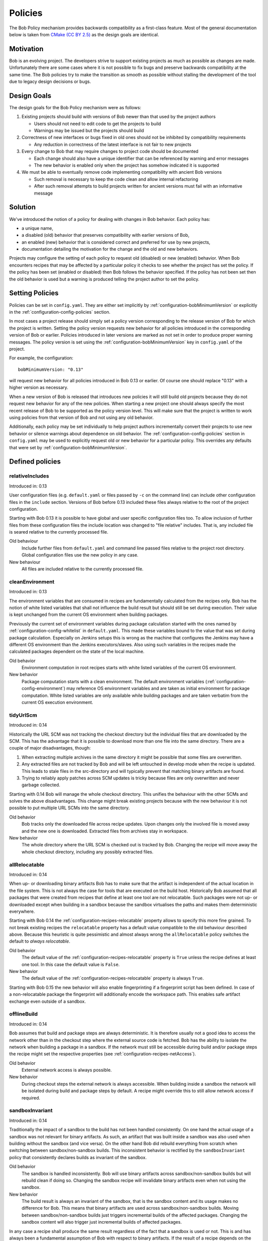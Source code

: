 .. _policies:

Policies
========

The Bob Policy mechanism provides backwards compatibility as a first-class
feature. Most of the general documentation below is taken from `CMake`_ `(CC BY
2.5)`_ as the design goals are identical.

.. _CMake: https://cmake.org/Wiki/CMake/Policies
.. _(CC BY 2.5): https://creativecommons.org/licenses/by/2.5/


Motivation
----------

Bob is an evolving project. The developers strive to support existing projects
as much as possible as changes are made. Unfortunately there are some cases
where it is not possible to fix bugs and preserve backwards compatibility at
the same time. The Bob policies try to make the transition as smooth as
possible without stalling the development of the tool due to legacy design
decisions or bugs.

Design Goals
------------

The design goals for the Bob Policy mechanism were as follows:

1. Existing projects should build with versions of Bob newer than that used
   by the project authors

   * Users should not need to edit code to get the projects to build
   * Warnings may be issued but the projects should build

2. Correctness of new interfaces or bugs fixed in old ones should not be
   inhibited by compatibility requirements

   * Any reduction in correctness of the latest interface is not fair to new
     projects

3. Every change to Bob that may require changes to project code should be
   documented

   * Each change should also have a unique identifier that can be referenced by
     warning and error messages
   * The new behavior is enabled only when the project has somehow indicated it
     is supported

4. We must be able to eventually remove code implementing compatibility with
   ancient Bob versions

   * Such removal is necessary to keep the code clean and allow internal
     refactoring
   * After such removal attempts to build projects written for ancient versions
     must fail with an informative message

Solution
--------

We've introduced the notion of a policy for dealing with changes in Bob
behavior. Each policy has:

* a unique name,
* a disabled (old) behavior that preserves compatibility with earlier versions
  of Bob,
* an enabled (new) behavior that is considered correct and preferred for use
  by new projects,
* documentation detailing the motivation for the change and the old and new
  behaviors.

Projects may configure the setting of each policy to request old (disabled) or
new (enabled) behavior. When Bob encounters recipes that may be affected by a
particular policy it checks to see whether the project has set the policy. If
the policy has been set (enabled or disabled) then Bob follows the behavior
specified. If the policy has not been set then the old behavior is used but a
warning is produced telling the project author to set the policy.

Setting Policies
----------------

Policies can be set in ``config.yaml``. They are either set implicitly by
:ref:`configuration-bobMinimumVersion` or explicitly in the
:ref:`configuration-config-policies` section.

In most cases a project release should simply set a policy version
corresponding to the release version of Bob for which the project is written.
Setting the policy version requests new behavior for all policies introduced in
the corresponding version of Bob or earlier. Policies introduced in later
versions are marked as not set in order to produce proper warning messages.
The policy version is set using the :ref:`configuration-bobMinimumVersion` key
in ``config.yaml`` of the project.

For example, the configuration::

    bobMinimumVersion: "0.13"

will request new behavior for all policies introduced in Bob 0.13 or earlier.
Of course one should replace "0.13" with a higher version as necessary.

When a new version of Bob is released that introduces new policies it will
still build old projects because they do not request new behavior for any of
the new policies. When starting a new project one should always specify the
most recent release of Bob to be supported as the policy version level. This
will make sure that the project is written to work using policies from that
version of Bob and not using any old behavior.

Additionally, each policy may be set individually to help project authors
incrementally convert their projects to use new behavior or silence warnings
about dependence on old behavior. The :ref:`configuration-config-policies`
section in ``config.yaml`` may be used to explicitly request old or new
behavior for a particular policy. This overrides any defaults that were set by
:ref:`configuration-bobMinimumVersion`.

.. _policies-defined:

Defined policies
----------------

.. _policies-relativeIncludes:

relativeIncludes
~~~~~~~~~~~~~~~~

Introduced in: 0.13

User configuration files (e.g. ``default.yaml`` or files passed by ``-c`` on
the command line) can include other configuration files in the ``include``
section. Versions of Bob before 0.13 included these files always relative to
the root of the project configuration.

Starting with Bob 0.13 it is possible to have global and user specific
configuration files too. To allow inclusion of further files from these
configuration files the include location was changed to "file relative"
includes. That is, any included file is seared relative to the currently
processed file.

Old behaviour
    Include further files from ``default.yaml`` and command line passed files
    relative to the project root directory. Global configuration files use the
    new policy in any case.

New behaviour
    All files are included relative to the currently processed file.

.. _policies-cleanEnvironment:

cleanEnvironment
~~~~~~~~~~~~~~~~

Introduced in: 0.13

The environment variables that are consumed in recipes are fundamentally
calculated from the recipes only. Bob has the notion of white listed variables
that shall not influence the build result but should still be set during
execution. Their value is kept unchanged from the current OS environment when
building packages.

Previously the current set of environment variables during package calculation
started with the ones named by :ref:`configuration-config-whitelist` in
``default.yaml``. This made these variables bound to the value that was set
during package calculation. Especially on Jenkins setups this is wrong as the
machine that configures the Jenkins may have a different OS environment than
the Jenkins executors/slaves. Also using such variables in the recipes made
the calculated packages dependent on the state of the local machine.

Old behavior
    Environment computation in root recipes starts with white listed variables
    of the current OS environment.

New behavior
    Package computation starts with a clean environment. The default
    environment variables (:ref:`configuration-config-environment`) may
    reference OS environment variables and are taken as initial environment for
    package computation. White listed variables are only available while
    building packages and are taken verbatim from the current OS execution
    environment.

.. _policies-tidyUrlScm:

tidyUrlScm
~~~~~~~~~~

Introduced in: 0.14

Historically the URL SCM was not tracking the checkout directory but the individual
files that are downloaded by the SCM. This has the advantage that it is possible
to download more than one file into the same directory. There are a couple of
major disadvantages, though:

1. When extracting multiple archives in the same directory it might be possible
   that some files are overwritten.
2. Any extracted files are not tracked by Bob and will be left untouched in
   develop mode when the recipe is updated. This leads to stale files in the
   src-directory and will typically prevent that matching binary artifacts are
   found.
3. Trying to reliably apply patches across SCM updates is tricky because files
   are only overwritten and never garbage collected.

Starting with 0.14 Bob will manage the whole checkout directory. This unifies
the behaviour with the other SCMs and solves the above disadvantages. This
change might break existing projects because with the new behaviour it is not
possible to put multiple URL SCMs into the same directory.

Old behavior
    Bob tracks only the downloaded file across recipe updates. Upon changes only
    the involved file is moved away and the new one is downloaded. Extracted
    files from archives stay in workspace.

New behavior
    The whole directory where the URL SCM is checked out is tracked by Bob.
    Changing the recipe will move away the whole checkout directory, including
    any possibly extracted files.

.. _policies-allRelocatable:

allRelocatable
~~~~~~~~~~~~~~

Introduced in: 0.14

When up- or downloading binary artifacts Bob has to make sure that the artifact
is independent of the actual location in the file system. This is not always
the case for tools that are executed on the build host. Historically Bob
assumed that all packages that were created from recipes that define at least
one tool are not relocatable. Such packages were not up- or downloaded except
when building in a sandbox because the sandbox virtualises the paths and makes
them deterministic everywhere.

Starting with Bob 0.14 the :ref:`configuration-recipes-relocatable` property
allows to specify this more fine grained. To not break existing recipes the
``relocatable`` property has a default value compatible to the old behaviour
described above. Because this heuristic is quite pessimistic and almost always
wrong the ``allRelocatable`` policy switches the default to *always
relocatable*.

Old behavior
    The default value of the :ref:`configuration-recipes-relocatable` property
    is ``True`` unless the recipe defines at least one tool. In this case the
    default value is ``False``.

New behavior
    The default value of the :ref:`configuration-recipes-relocatable` property
    is always ``True``.

Starting with Bob 0.15 the new behavior will also enable fingerprinting if a
fingerprint script has been defined. In case of a non-relocatable package the
fingerprint will additionally encode the workspace path. This enables safe
artifact exchange even outside of a sandbox.

.. _policies-offlineBuild:

offlineBuild
~~~~~~~~~~~~

Introduced in: 0.14

Bob assumes that build and package steps are always deterministic. It is
therefore usually not a good idea to access the network other than in the
checkout step where the external source code is fetched. Bob has the ability to
isolate the network when building a package in a sandbox. If the network must
still be accessible during build and/or package steps the recipe might set the
respective properties (see :ref:`configuration-recipes-netAccess`).

Old behavior
    External network access is always possible.

New behavior
    During checkout steps the external network is always accessible. When
    building inside a sandbox the network will be isolated during build and
    package steps by default. A recipe might override this to still allow
    network access if required.

.. _policies-sandboxInvariant:

sandboxInvariant
~~~~~~~~~~~~~~~~

Introduced in: 0.14

Traditionally the impact of a sandbox to the build has not been handled
consistently. On one hand the actual usage of a sandbox was not relevant for
binary artifacts. As such, an artifact that was built inside a sandbox was also
used when building without the sandbox (and vice versa). On the other hand Bob
did rebuild everything from scratch when switching between sandbox/non-sandbox
builds. This inconsistent behavior is rectified by the ``sandboxInvariant``
policy that consistently declares builds as invariant of the sandbox.

Old behavior
    The sandbox is handled inconsistently. Bob will use binary artifacts across
    sandbox/non-sandbox builds but will rebuild clean if doing so. Changing the
    sandbox recipe will invalidate binary artifacts even when not using the
    sandbox.

New behavior
    The build result is always an invariant of the sandbox, that is the sandbox
    content and its usage makes no difference for Bob. This means that binary
    artifacts are used across sandbox/non-sandbox builds. Moving between
    sandbox/non-sandbox builds just triggers incremental builds of the affected
    packages. Changing the sandbox content will also trigger just incremental
    builds of affected packages.

In any case a recipe shall produce the same result regardless of the fact that
a sandbox is used or not. This is and has always been a fundamental assumption
of Bob with respect to binary artifacts. If the result of a recipe depends on
the host environment then an appropriate environment variable defined by the
sandbox should be used to let Bob detect this.


.. _policies-uniqueDependency:

uniqueDependency
~~~~~~~~~~~~~~~~

Introduced in: 0.14

Traditionally it was allowed to name a dependency more than once in a recipe.
On the other hand the semantics were not well defined. The result was picked up
only once. Due to the multiple references different variants of the dependency
could be created, though. This was detected only if the result of the
dependencies was used. Otherwise this created unaddressable packages that
cannot be built individually.  It is also possible that, even if the packages
themself are of the same variant, they might provide different dependencies or
variables upwards. This is handled but not easily detectable by the user.

Old behavior
    Listing a dependency more than once in a recipe is tolerated. The result is
    only picked up once, though. Anything else (environment, tools, ...) is
    picked up at each instance again, possibly replacing previous definitions.

New behavior
    A dependency must only be named once. This is enforced *after* evaluating
    the ``if`` condition of the dependencies. It is therefore still possible to
    have multiple references to the same package given that only one reference
    is active. Everything else will result in a parsing error.

.. _policies-mergeEnvironment:

mergeEnvironment
~~~~~~~~~~~~~~~~

Introduced in: 0.15

The :ref:`configuration-recipes-env` and
:ref:`configuration-recipes-privateenv` sections of the recipes and classes it
inherits from are merged when the packages are calculated. Traditionally this
was done on a key-by-key basis without variable substitution. Keys from the
recipe or an inherited class would simply shadow keys from later inherited
classes. This had the effect that the definitions of later inherited classes
were lost. It was also not possible to pick them up via variable substitution.
Suppose the following simple recipe/class structure::

    recipes/foo.yaml:
        inherit: [asan, werror]
        privateEnvironment:
            CFLAGS: "${CFLAGS:-} -DFOO=1"

    classes/asan.yaml:
        privateEnvironment:
            CFLAGS: "${CFLAGS:-} -fsanitize=address"

    classes/werror.yaml:
        privateEnvironment:
            CFLAGS: "${CFLAGS:-} -Werror"

Previously the definition of ``CFLAGS`` in the recipe would completely shadow
the ones of the inherited classes. So the ``CFLAGS`` variable would only ever
be amended with ``-DFOO=1``. In contrast to this unintuitive result the new
behavior is to take all classes into account and merge their values by applying
the usual variable substitution.

Old behavior
    Environment keys in the recipe or earlier inherited classes shadow any
    later inherited classes. Variable substitution is done only with the first
    definition of the key. Any shadowed deviations are not examined. Given the
    above example the resulting ``CFLAGS`` would be ``${CFLAGS:-} -DFOO=1``.

New behavior
    All environment keys are eligible to variable substitution. The definitions
    of the recipe has the highest precedence (i.e. it is substituted last).
    Declarations of classes are substituted in their inheritance order, that is,
    the last inherited class has the highest precedence. Given the above
    example the resulting ``CFLAGS`` would be ``${CFLAGS:-} -fsanitize=address
    -Werror -DFOO=1``

.. _policies-secureSSL:

secureSSL
~~~~~~~~~

Introduced in: 0.15

Due to historical reasons Bob did not check for SSL certificate errors
everywhere. While most parts were already secure the git SCM and HTTPS archive
backend were still insecure by default.

Old behavior
    The git SCM and the HTTPS archive backend do not check for certificate
    errors by default. May still be enabled by setting the corresponding
    ``sslVerify`` option to ``True``.

New behavior
    Whenever a secure connection is used the certificate is checked. May be
    disabled selectively by setting the corresponding ``sslVerify`` option to
    ``False``.

.. _policies-sandboxFingerprints:

sandboxFingerprints
~~~~~~~~~~~~~~~~~~~

Introduced in: 0.16

When :ref:`configuration-principle-fingerprinting` was introduced, Bob
initially used a shortcut and did not execute fingerprint scripts in the
sandbox. This saved a bit of complexity and also relieved the build logic from
the need to build the sandbox just to execute the fingerprint script. While the
old approach was not producing wrong results it was overly pessimistic. It
prevents sharing of any fingerprinted artifacts between sandbox and non-sandbox
builds even if the fingerprint is the same.

Old behavior
   Fingerprint scripts are not executed in sandbox builds. Instead the sandbox
   image as a whole is used as fingerprint. This prevents the exchange of
   fingerprinted artifacts between sandbox- and non-sandbox-builds.

New behaviour
   Bob will execute fingerprint scripts in the sandbox too. Fingerprinted
   artifacts will be shared between sandbox- and non-sandbox-builds given the
   :ref:`configuration-recipes-fingerprintScript` yields the same result.
   Fingerprint results for sandbox builds are cached in the binary artifact
   cache if available. This reduces the need to build the sandbox just to
   calculate the fingerprint.

   Old artifacts that were built in a sandbox will not be found anymore in the
   artifact cache. They will have to be built again. Non-sandbox build
   artifacts are not affected.

.. _policies-fingerprintVars:

fingerprintVars
~~~~~~~~~~~~~~~

Introduced in: 0.16

When then :ref:`configuration-recipes-fingerprintScript` mechanism was
introduced in Bob 0.15 there was no dedicated environment variable handling
implemented for them. The simple policy was to pass all environment variables
of the affected package to the ``fingerprintScript``. Unfortunately this
results in the repeated execution of identical scripts if the variables change
between packages, even if they are not used by the ``fingerprintScript``.

This policy adds the support for the new
:ref:`configuration-recipes-fingerprintVars` key in the recipes. This key
specifies a list of variables that the ``fingerprintScript`` uses.

Old behavior
   All variables of the fingerprinted package are passed to the
   ``fingerprintScript``. The :ref:`configuration-recipes-fingerprintVars`
   settings are ignored. This might lead to unnecessary executions of identical
   ``fingerprintScript`` with different variable values.

New behavior
   Only the subset of environment variables, defined by
   :ref:`configuration-recipes-fingerprintVars` of the fingerprinted package is
   passed to the ``fingerprintScript``. Other environment variables are unset
   but whitelisted variables (see :ref:`configuration-config-whitelist`) are
   still available.

noUndefinedTools
~~~~~~~~~~~~~~~~

Introduced in: 0.18

It was perfectly valid to list tools in ``{checkout,build,package}Tools`` that
are not defined. This could lead to build failures because of missing tools
that could have been detected already at parsing time. In practice there is no
need to rely on this behavior. It is always possible to define a place holder
recipe to syntactically satisfy the dependency.

Old behavior
   It is not necessary that tools are actually defined when being used in a
   recipe. If they are available they will be used. If a tool is undefined it
   is silently ignored.

New behavior
   Tools listed in  ``{checkout,build,package}Tools`` must be defined. Any
   undefined tool will lead to a parsing error.
